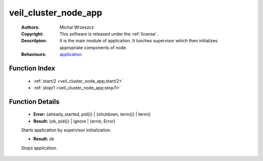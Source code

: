 .. _veil_cluster_node_app:

veil_cluster_node_app
=====================

	:Authors: Michal Wrzeszcz
	:Copyright: This software is released under the :ref:`license`.
	:Descritpion: It is the main module of application. It lunches supervisor which then initializes appropriate components of node.
	:Behaviours: `application <http://www.erlang.org/doc/man/application.html>`_

Function Index
~~~~~~~~~~~~~~~

	* :ref:`start/2 <veil_cluster_node_app;start/2>`
	* :ref:`stop/1 <veil_cluster_node_app;stop/1>`

Function Details
~~~~~~~~~~~~~~~~~

	.. erl:module:: veil_cluster_node_app

	.. _`veil_cluster_node_app;start/2`:

	.. erl:function:: start(_StartType :: any(), _StartArgs :: any()) -> Result

	* **Error:** {already_started, pid()} | {shutdown, term()} | term()
	* **Result:** {ok, pid()} | ignore | {error, Error}

	Starts application by supervisor initialization.

	.. _`veil_cluster_node_app;stop/1`:

	.. erl:function:: stop(_State :: any()) -> Result

	* **Result:** ok

	Stops application.

